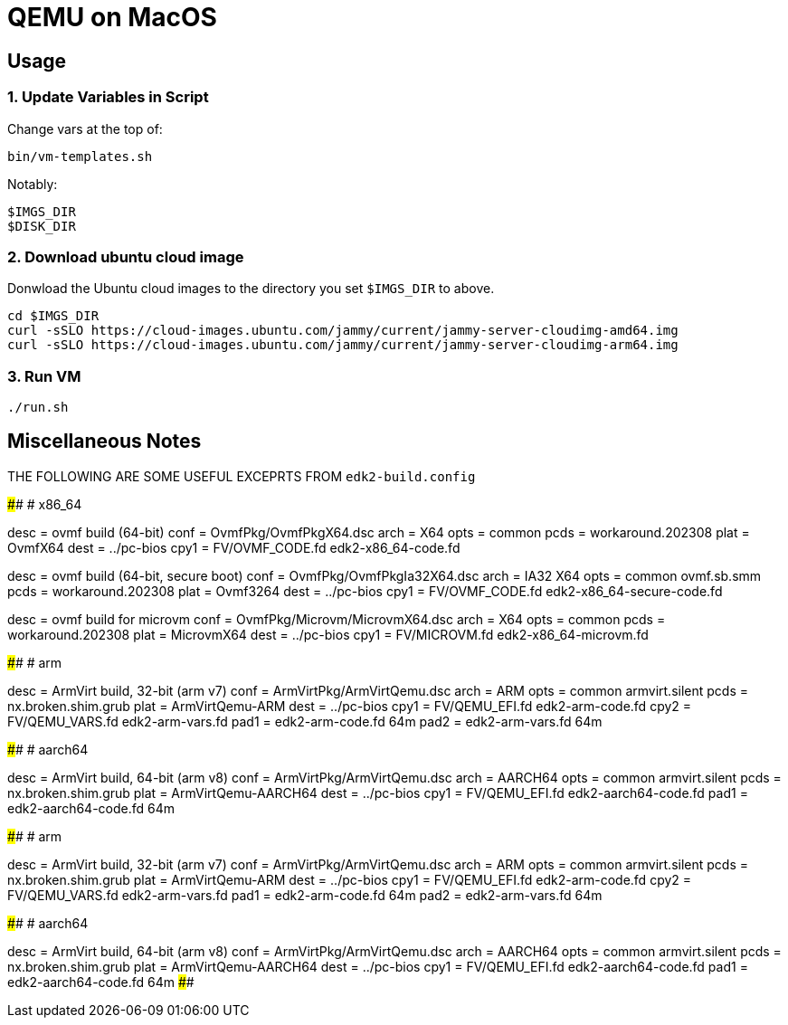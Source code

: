 = QEMU on MacOS

== Usage

=== 1. Update Variables in Script

Change vars at the top of:

       bin/vm-templates.sh

Notably:
       
       $IMGS_DIR
       $DISK_DIR

=== 2. Download ubuntu cloud image 

Donwload the Ubuntu cloud images to the directory you set `$IMGS_DIR` to above.

       cd $IMGS_DIR 
       curl -sSLO https://cloud-images.ubuntu.com/jammy/current/jammy-server-cloudimg-amd64.img
       curl -sSLO https://cloud-images.ubuntu.com/jammy/current/jammy-server-cloudimg-arm64.img

=== 3. Run VM

       ./run.sh

== Miscellaneous Notes

THE FOLLOWING ARE SOME USEFUL EXCEPRTS FROM `edk2-build.config`

####################################################################################
# x86_64

[build.ovmf.x86_64]
desc = ovmf build (64-bit)
conf = OvmfPkg/OvmfPkgX64.dsc
arch = X64
opts = common
pcds = workaround.202308
plat = OvmfX64
dest = ../pc-bios
cpy1 = FV/OVMF_CODE.fd edk2-x86_64-code.fd

[build.ovmf.x86_64.secure]
desc = ovmf build (64-bit, secure boot)
conf = OvmfPkg/OvmfPkgIa32X64.dsc
arch = IA32 X64
opts = common
       ovmf.sb.smm
pcds = workaround.202308
plat = Ovmf3264
dest = ../pc-bios
cpy1 = FV/OVMF_CODE.fd edk2-x86_64-secure-code.fd

[build.ovmf.microvm]
desc = ovmf build for microvm
conf = OvmfPkg/Microvm/MicrovmX64.dsc
arch = X64
opts = common
pcds = workaround.202308
plat = MicrovmX64
dest = ../pc-bios
cpy1 = FV/MICROVM.fd  edk2-x86_64-microvm.fd

####################################################################################
# arm

[build.armvirt.arm]
desc = ArmVirt build, 32-bit (arm v7)
conf = ArmVirtPkg/ArmVirtQemu.dsc
arch = ARM
opts = common
       armvirt.silent
pcds = nx.broken.shim.grub
plat = ArmVirtQemu-ARM
dest = ../pc-bios
cpy1 = FV/QEMU_EFI.fd    edk2-arm-code.fd
cpy2 = FV/QEMU_VARS.fd   edk2-arm-vars.fd
pad1 = edk2-arm-code.fd  64m
pad2 = edk2-arm-vars.fd  64m

####################################################################################
# aarch64

[build.armvirt.aa64]
desc = ArmVirt build, 64-bit (arm v8)
conf = ArmVirtPkg/ArmVirtQemu.dsc
arch = AARCH64
opts = common
       armvirt.silent
pcds = nx.broken.shim.grub
plat = ArmVirtQemu-AARCH64
dest = ../pc-bios
cpy1 = FV/QEMU_EFI.fd  edk2-aarch64-code.fd
pad1 = edk2-aarch64-code.fd  64m

####################################################################################
# arm

[build.armvirt.arm]
desc = ArmVirt build, 32-bit (arm v7)
conf = ArmVirtPkg/ArmVirtQemu.dsc
arch = ARM
opts = common
       armvirt.silent
pcds = nx.broken.shim.grub
plat = ArmVirtQemu-ARM
dest = ../pc-bios
cpy1 = FV/QEMU_EFI.fd    edk2-arm-code.fd
cpy2 = FV/QEMU_VARS.fd   edk2-arm-vars.fd
pad1 = edk2-arm-code.fd  64m
pad2 = edk2-arm-vars.fd  64m

####################################################################################
# aarch64

[build.armvirt.aa64]
desc = ArmVirt build, 64-bit (arm v8)
conf = ArmVirtPkg/ArmVirtQemu.dsc
arch = AARCH64
opts = common
       armvirt.silent
pcds = nx.broken.shim.grub
plat = ArmVirtQemu-AARCH64
dest = ../pc-bios
cpy1 = FV/QEMU_EFI.fd  edk2-aarch64-code.fd
pad1 = edk2-aarch64-code.fd  64m
####################################################################################
